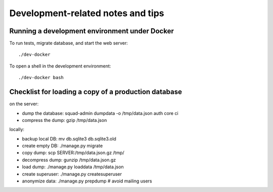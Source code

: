 ==================================
Development-related notes and tips
==================================

Running a development environment under Docker
----------------------------------------------

To run tests, migrate database, and start the web server::

    ./dev-docker

To open a shell in the development environment::

    ./dev-docker bash


Checklist for loading a copy of a production database
-----------------------------------------------------

on the server:

* dump the database: squad-admin dumpdata -o /tmp/data.json auth core ci
* compress the dump: gzip /tmp/data.json

locally:

* backup local DB:   mv db.sqlite3 db.sqlite3.old
* create empty DB:   ./manage.py migrate
* copy dump:         scp SERVER:/tmp/data.json.gz /tmp/
* decompress dump:   gunzip /tmp/data.json.gz
* load dump:         ./manage.py loaddata /tmp/data.json
* create superuser:  ./manage.py createsuperuser
* anonymize data:    ./manage.py prepdump # avoid mailing users
